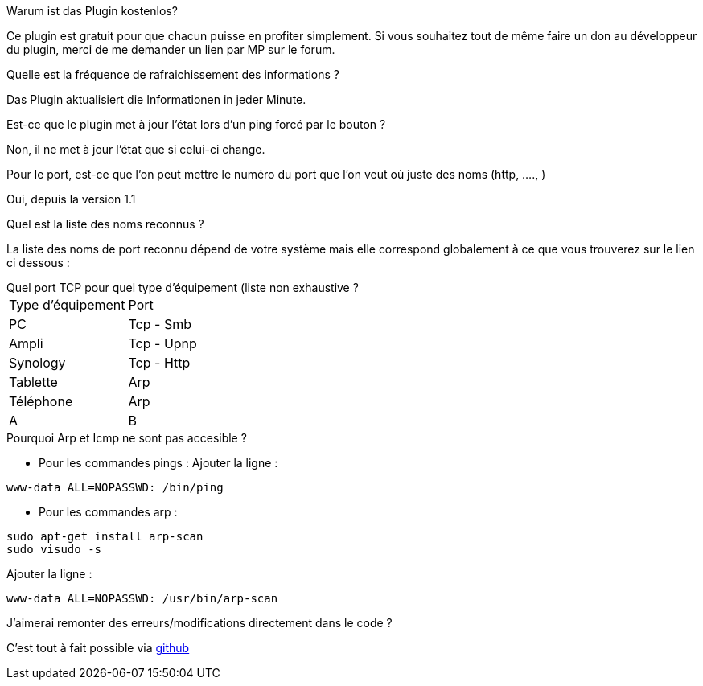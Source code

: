 [panel,primary]
.Warum ist das Plugin kostenlos?
--
Ce plugin est gratuit pour que chacun puisse en profiter simplement. Si vous souhaitez tout de même faire un don au développeur du plugin, merci de me demander un lien par MP sur le forum.
--

.Quelle est la fréquence de rafraichissement des informations ?
--
Das Plugin aktualisiert die Informationen in jeder Minute.
--

.Est-ce que le plugin met à jour l'état lors d'un ping forcé par le bouton ?
--
Non, il ne met à jour l'état que si celui-ci change.
--

.Pour le port, est-ce que l'on peut mettre le numéro du port que l'on veut où juste des noms (http, ...., )
--
Oui, depuis la version 1.1
--

.Quel est la liste des noms reconnus ?
--
La liste des noms de port reconnu dépend de votre système mais elle correspond globalement à ce que vous trouverez sur le lien ci dessous :
[http://fr.wikipedia.org/wiki/Liste_de_ports_logiciels Liste complète]
--

.Quel port TCP pour quel type d'équipement (liste non exhaustive ?
--
|=======
|Type d'équipement |Port
|PC |Tcp - Smb
|Ampli |Tcp - Upnp
|Synology |Tcp - Http
|Tablette |Arp
|Téléphone |Arp
|A |B
|=======
--

.Pourquoi Arp et Icmp ne sont pas accesible ?
--
- Pour les commandes pings :
Ajouter la ligne :
....
www-data ALL=NOPASSWD: /bin/ping
....

- Pour les commandes arp :
....
sudo apt-get install arp-scan
sudo visudo -s
....
Ajouter la ligne :
....
www-data ALL=NOPASSWD: /usr/bin/arp-scan
....
--

.J'aimerai remonter des erreurs/modifications directement dans le code ?
--
C'est tout à fait possible via https://github.com/guenneguezt/plugin-ping[github]
--